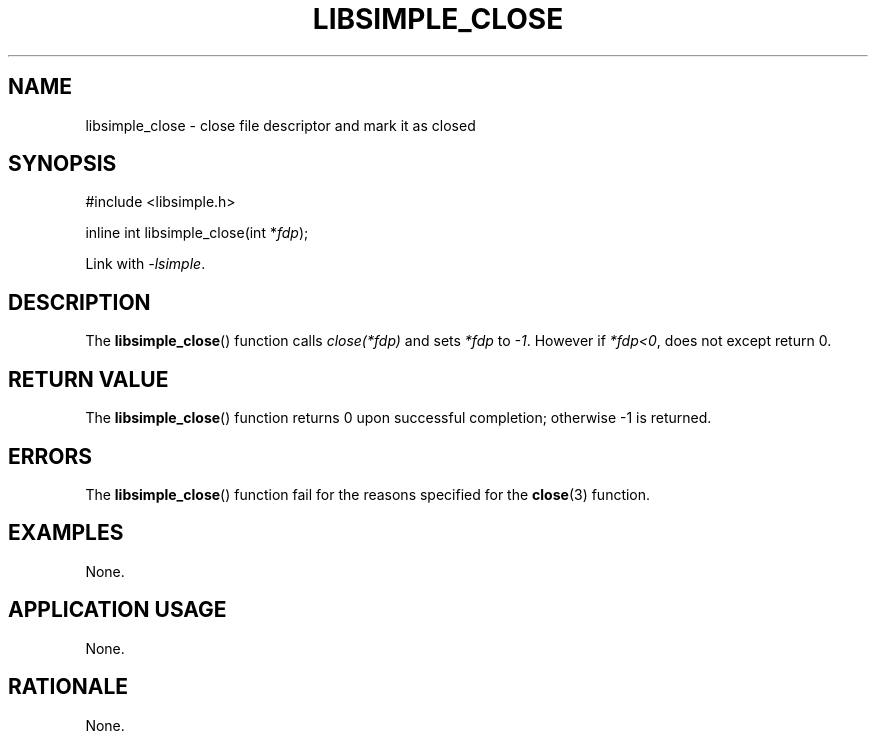.TH LIBSIMPLE_CLOSE 3 libsimple
.SH NAME
libsimple_close \- close file descriptor and mark it as closed

.SH SYNOPSIS
.nf
#include <libsimple.h>

inline int libsimple_close(int *\fIfdp\fP);
.fi
.PP
Link with
.IR \-lsimple .

.SH DESCRIPTION
The
.BR libsimple_close ()
function calls
.I close(*fdp)
and sets
.I *fdp
to
.IR \-1 .
However if
.IR *fdp<0 ,
does not except return 0.

.SH RETURN VALUE
The
.BR libsimple_close ()
function returns 0 upon successful completion;
otherwise \-1 is returned.

.SH ERRORS
The
.BR libsimple_close ()
function fail for the reasons specified for the
.BR close (3)
function.

.SH EXAMPLES
None.

.SH APPLICATION USAGE
None.

.SH RATIONALE
None.

.SH FUTURE DIRECTIONS
None.

.SH NOTES
None.

.SH BUGS
None.

.SH SEE ALSO
.BR close (3)
